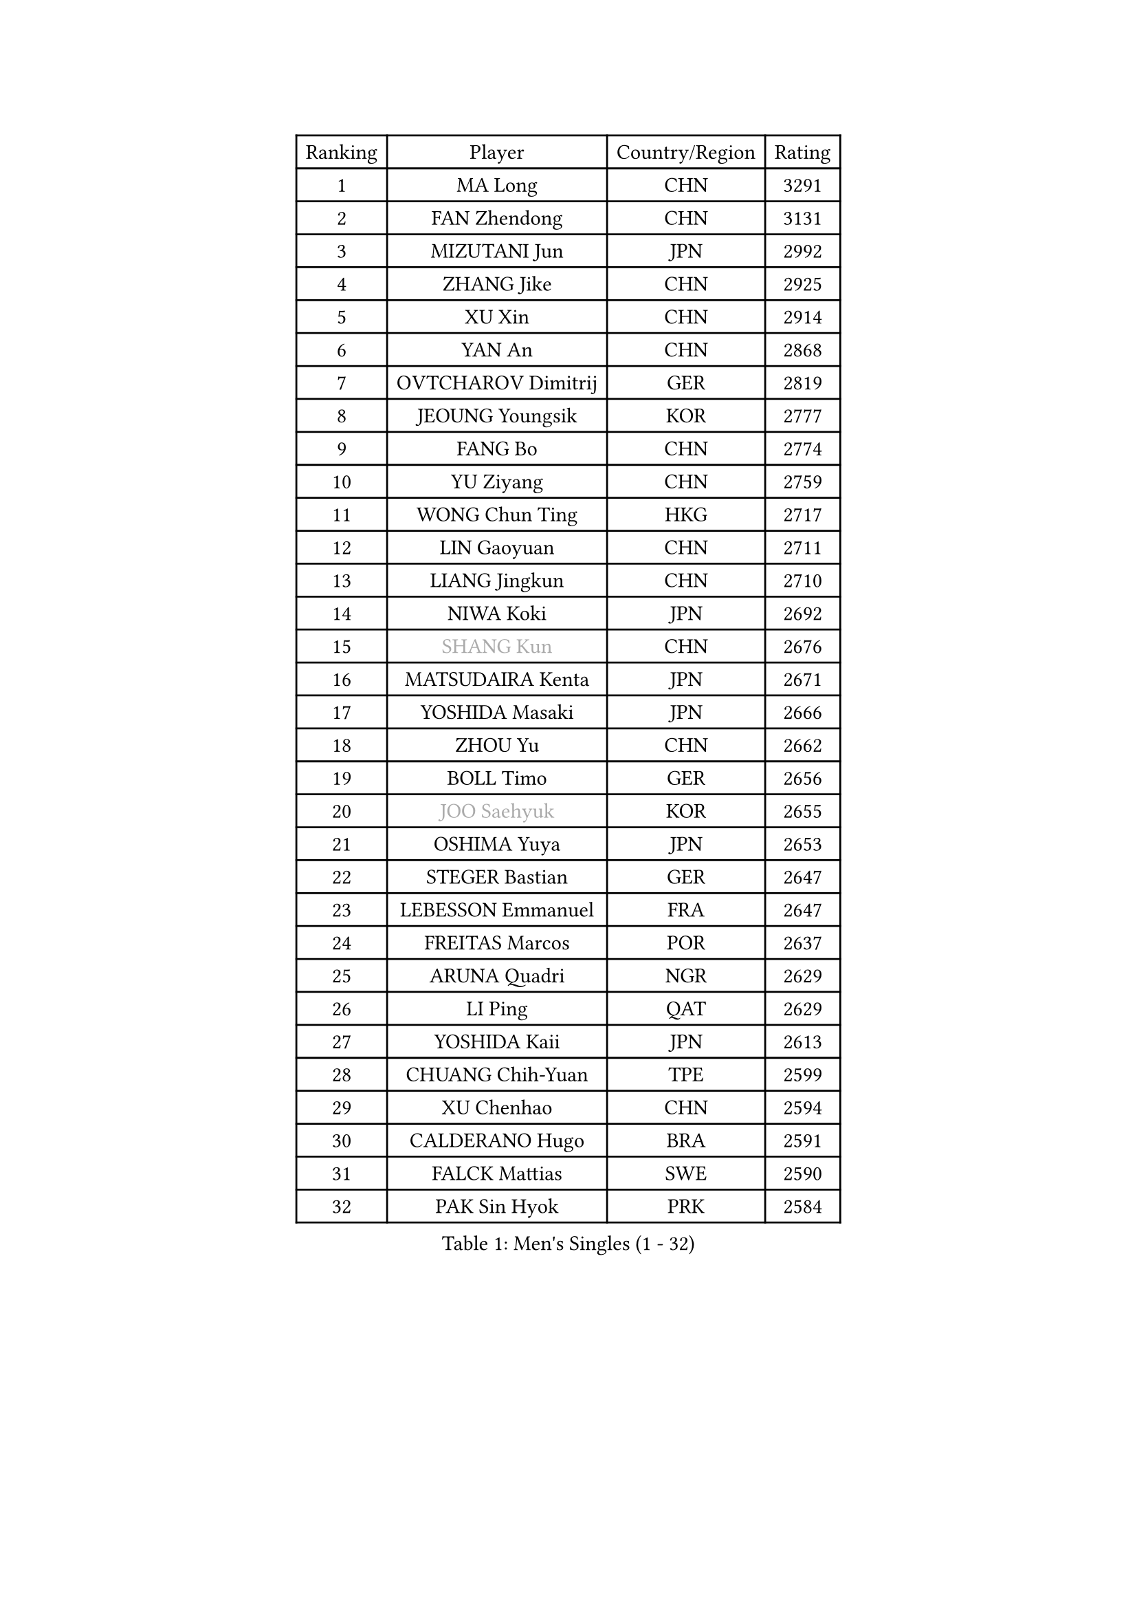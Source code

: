 
#set text(font: ("Courier New", "NSimSun"))
#figure(
  caption: "Men's Singles (1 - 32)",
    table(
      columns: 4,
      [Ranking], [Player], [Country/Region], [Rating],
      [1], [MA Long], [CHN], [3291],
      [2], [FAN Zhendong], [CHN], [3131],
      [3], [MIZUTANI Jun], [JPN], [2992],
      [4], [ZHANG Jike], [CHN], [2925],
      [5], [XU Xin], [CHN], [2914],
      [6], [YAN An], [CHN], [2868],
      [7], [OVTCHAROV Dimitrij], [GER], [2819],
      [8], [JEOUNG Youngsik], [KOR], [2777],
      [9], [FANG Bo], [CHN], [2774],
      [10], [YU Ziyang], [CHN], [2759],
      [11], [WONG Chun Ting], [HKG], [2717],
      [12], [LIN Gaoyuan], [CHN], [2711],
      [13], [LIANG Jingkun], [CHN], [2710],
      [14], [NIWA Koki], [JPN], [2692],
      [15], [#text(gray, "SHANG Kun")], [CHN], [2676],
      [16], [MATSUDAIRA Kenta], [JPN], [2671],
      [17], [YOSHIDA Masaki], [JPN], [2666],
      [18], [ZHOU Yu], [CHN], [2662],
      [19], [BOLL Timo], [GER], [2656],
      [20], [#text(gray, "JOO Saehyuk")], [KOR], [2655],
      [21], [OSHIMA Yuya], [JPN], [2653],
      [22], [STEGER Bastian], [GER], [2647],
      [23], [LEBESSON Emmanuel], [FRA], [2647],
      [24], [FREITAS Marcos], [POR], [2637],
      [25], [ARUNA Quadri], [NGR], [2629],
      [26], [LI Ping], [QAT], [2629],
      [27], [YOSHIDA Kaii], [JPN], [2613],
      [28], [CHUANG Chih-Yuan], [TPE], [2599],
      [29], [XU Chenhao], [CHN], [2594],
      [30], [CALDERANO Hugo], [BRA], [2591],
      [31], [FALCK Mattias], [SWE], [2590],
      [32], [PAK Sin Hyok], [PRK], [2584],
    )
  )#pagebreak()

#set text(font: ("Courier New", "NSimSun"))
#figure(
  caption: "Men's Singles (33 - 64)",
    table(
      columns: 4,
      [Ranking], [Player], [Country/Region], [Rating],
      [33], [YOSHIMURA Maharu], [JPN], [2584],
      [34], [MURAMATSU Yuto], [JPN], [2582],
      [35], [LEE Jungwoo], [KOR], [2580],
      [36], [JANG Woojin], [KOR], [2580],
      [37], [LIU Dingshuo], [CHN], [2575],
      [38], [GROTH Jonathan], [DEN], [2572],
      [39], [LEE Sang Su], [KOR], [2569],
      [40], [KOU Lei], [UKR], [2556],
      [41], [GAUZY Simon], [FRA], [2550],
      [42], [ZHOU Kai], [CHN], [2547],
      [43], [HARIMOTO Tomokazu], [JPN], [2539],
      [44], [FILUS Ruwen], [GER], [2533],
      [45], [#text(gray, "TANG Peng")], [HKG], [2530],
      [46], [APOLONIA Tiago], [POR], [2527],
      [47], [UEDA Jin], [JPN], [2526],
      [48], [CHO Seungmin], [KOR], [2519],
      [49], [HO Kwan Kit], [HKG], [2513],
      [50], [CHEN Weixing], [AUT], [2511],
      [51], [XUE Fei], [CHN], [2511],
      [52], [#text(gray, "SHIONO Masato")], [JPN], [2508],
      [53], [PUCAR Tomislav], [CRO], [2507],
      [54], [WANG Eugene], [CAN], [2503],
      [55], [CHEN Chien-An], [TPE], [2500],
      [56], [TOKIC Bojan], [SLO], [2500],
      [57], [GERELL Par], [SWE], [2497],
      [58], [DUDA Benedikt], [GER], [2496],
      [59], [WALTHER Ricardo], [GER], [2493],
      [60], [WANG Zengyi], [POL], [2492],
      [61], [WANG Chuqin], [CHN], [2490],
      [62], [KARLSSON Kristian], [SWE], [2488],
      [63], [PITCHFORD Liam], [ENG], [2487],
      [64], [LIAO Cheng-Ting], [TPE], [2487],
    )
  )#pagebreak()

#set text(font: ("Courier New", "NSimSun"))
#figure(
  caption: "Men's Singles (65 - 96)",
    table(
      columns: 4,
      [Ranking], [Player], [Country/Region], [Rating],
      [65], [DYJAS Jakub], [POL], [2487],
      [66], [DRINKHALL Paul], [ENG], [2480],
      [67], [JIANG Tianyi], [HKG], [2477],
      [68], [HOU Yingchao], [CHN], [2476],
      [69], [GIONIS Panagiotis], [GRE], [2474],
      [70], [OUAICHE Stephane], [ALG], [2473],
      [71], [GNANASEKARAN Sathiyan], [IND], [2470],
      [72], [ELOI Damien], [FRA], [2466],
      [73], [GARDOS Robert], [AUT], [2465],
      [74], [MATTENET Adrien], [FRA], [2465],
      [75], [FEGERL Stefan], [AUT], [2461],
      [76], [MATSUDAIRA Kenji], [JPN], [2461],
      [77], [ZHOU Qihao], [CHN], [2459],
      [78], [ACHANTA Sharath Kamal], [IND], [2459],
      [79], [ASSAR Omar], [EGY], [2458],
      [80], [IONESCU Ovidiu], [ROU], [2457],
      [81], [KALLBERG Anton], [SWE], [2457],
      [82], [SHIBAEV Alexander], [RUS], [2451],
      [83], [ZHMUDENKO Yaroslav], [UKR], [2451],
      [84], [MONTEIRO Joao], [POR], [2448],
      [85], [CRISAN Adrian], [ROU], [2445],
      [86], [ANDERSSON Harald], [SWE], [2445],
      [87], [ROBLES Alvaro], [ESP], [2444],
      [88], [TAKAKIWA Taku], [JPN], [2443],
      [89], [#text(gray, "LI Hu")], [SGP], [2441],
      [90], [#text(gray, "OH Sangeun")], [KOR], [2439],
      [91], [ALAMIYAN Noshad], [IRI], [2439],
      [92], [FRANZISKA Patrick], [GER], [2428],
      [93], [KONECNY Tomas], [CZE], [2427],
      [94], [JEONG Sangeun], [KOR], [2426],
      [95], [WANG Xi], [GER], [2425],
      [96], [KIM Minseok], [KOR], [2424],
    )
  )#pagebreak()

#set text(font: ("Courier New", "NSimSun"))
#figure(
  caption: "Men's Singles (97 - 128)",
    table(
      columns: 4,
      [Ranking], [Player], [Country/Region], [Rating],
      [97], [MORIZONO Masataka], [JPN], [2423],
      [98], [CHOE Il], [PRK], [2419],
      [99], [KIM Donghyun], [KOR], [2418],
      [100], [SAMSONOV Vladimir], [BLR], [2417],
      [101], [KORIYAMA Hokuto], [JPN], [2417],
      [102], [SALIFOU Abdel-Kader], [BEN], [2415],
      [103], [MACHI Asuka], [JPN], [2414],
      [104], [PROKOPCOV Dmitrij], [CZE], [2413],
      [105], [OIKAWA Mizuki], [JPN], [2412],
      [106], [CANTERO Jesus], [ESP], [2411],
      [107], [SAMBE Kohei], [JPN], [2408],
      [108], [FLORE Tristan], [FRA], [2408],
      [109], [KANG Dongsoo], [KOR], [2404],
      [110], [#text(gray, "HIELSCHER Lars")], [GER], [2402],
      [111], [ZHU Linfeng], [CHN], [2399],
      [112], [GACINA Andrej], [CRO], [2398],
      [113], [SAKAI Asuka], [JPN], [2396],
      [114], [#text(gray, "HE Zhiwen")], [ESP], [2395],
      [115], [ROBINOT Quentin], [FRA], [2393],
      [116], [GERALDO Joao], [POR], [2393],
      [117], [PARK Ganghyeon], [KOR], [2392],
      [118], [MONTEIRO Thiago], [BRA], [2391],
      [119], [DESAI Harmeet], [IND], [2389],
      [120], [FANG Yinchi], [CHN], [2388],
      [121], [#text(gray, "ZHU Cheng")], [CHN], [2385],
      [122], [PERSSON Jon], [SWE], [2383],
      [123], [SEO Hyundeok], [KOR], [2382],
      [124], [VLASOV Grigory], [RUS], [2382],
      [125], [#text(gray, "WANG Jianan")], [CGO], [2381],
      [126], [NORDBERG Hampus], [SWE], [2380],
      [127], [OLAH Benedek], [FIN], [2379],
      [128], [HABESOHN Daniel], [AUT], [2378],
    )
  )